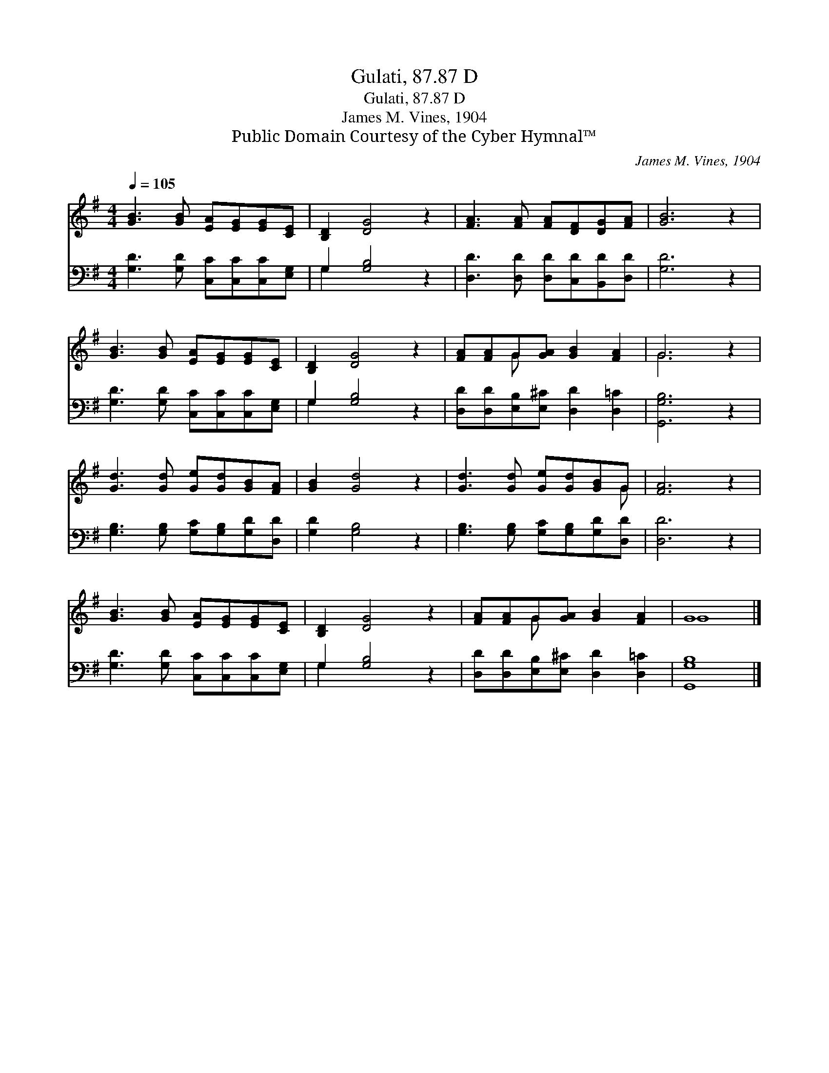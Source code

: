 X:1
T:Gulati, 87.87 D
T:Gulati, 87.87 D
T:James M. Vines, 1904
T:Public Domain Courtesy of the Cyber Hymnal™
C:James M. Vines, 1904
Z:Public Domain
Z:Courtesy of the Cyber Hymnal™
%%score ( 1 2 ) ( 3 4 )
L:1/8
Q:1/4=105
M:4/4
K:G
V:1 treble 
V:2 treble 
V:3 bass 
V:4 bass 
V:1
 [GB]3 [GB] [EA][EG][EG][CE] | [B,D]2 [DG]4 z2 | [FA]3 [FA] [FA][DF][DG][FA] | [GB]6 z2 | %4
 [GB]3 [GB] [EA][EG][EG][CE] | [B,D]2 [DG]4 z2 | [FA][FA]G[GA] [GB]2 [FA]2 | G6 z2 | %8
 [Gd]3 [Gd] [Ge][Gd][GB][FA] | [GB]2 [Gd]4 z2 | [Gd]3 [Gd] [Ge][Gd][GB]G | [FA]6 z2 | %12
 [GB]3 [GB] [EA][EG][EG][CE] | [B,D]2 [DG]4 z2 | [FA][FA]G[GA] [GB]2 [FA]2 | G8 |] %16
V:2
 x8 | x8 | x8 | x8 | x8 | x8 | x2 G x5 | G6 x2 | x8 | x8 | x7 G | x8 | x8 | x8 | x2 G x5 | G8 |] %16
V:3
 [G,D]3 [G,D] [C,C][C,C][C,C][E,G,] | G,2 [G,B,]4 z2 | [D,D]3 [D,D] [D,D][C,D][B,,D][D,D] | %3
 [G,D]6 z2 | [G,D]3 [G,D] [C,C][C,C][C,C][E,G,] | G,2 [G,B,]4 z2 | %6
 [D,D][D,D][E,B,][E,^C] [D,D]2 [D,=C]2 | [G,,G,B,]6 z2 | [G,B,]3 [G,B,] [G,C][G,B,][G,D][D,D] | %9
 [G,D]2 [G,B,]4 z2 | [G,B,]3 [G,B,] [G,C][G,B,][G,D][D,D] | [D,D]6 z2 | %12
 [G,D]3 [G,D] [C,C][C,C][C,C][E,G,] | G,2 [G,B,]4 z2 | [D,D][D,D][E,B,][E,^C] [D,D]2 [D,=C]2 | %15
 [G,,G,B,]8 |] %16
V:4
 x8 | G,2 x6 | x8 | x8 | x8 | G,2 x6 | x8 | x8 | x8 | x8 | x8 | x8 | x8 | G,2 x6 | x8 | x8 |] %16

